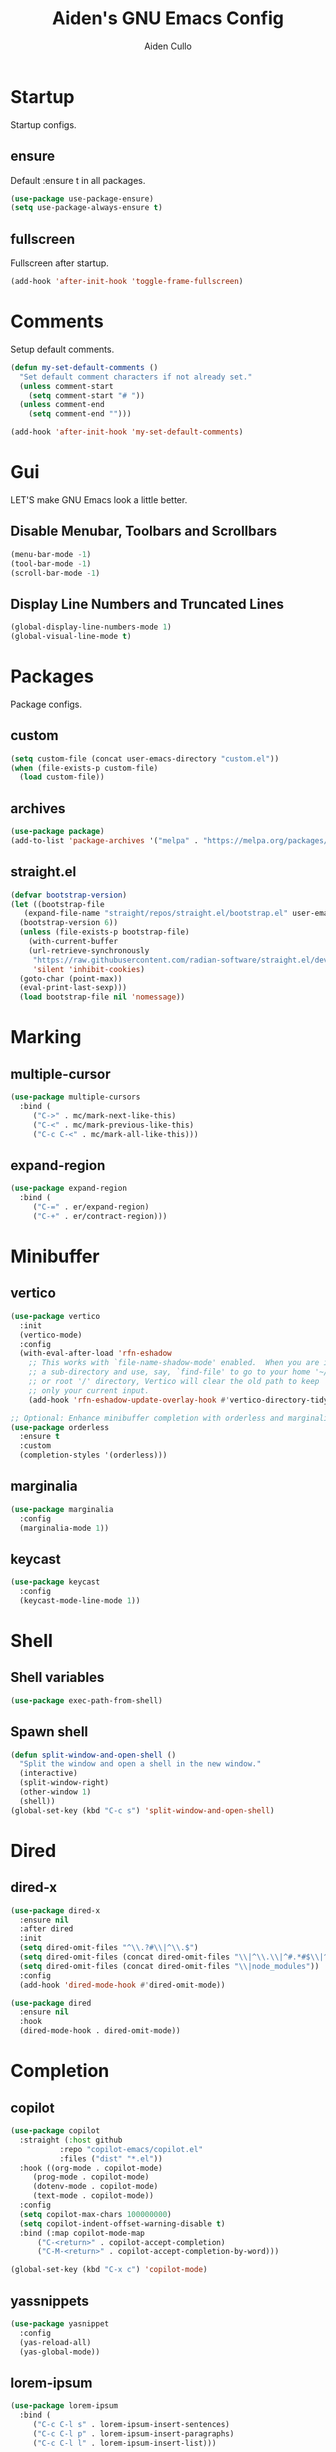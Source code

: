 #+TITLE: Aiden's GNU Emacs Config
#+AUTHOR: Aiden Cullo
#+DESCRIPTION: My personal Emacs config.
#+STARTUP: overview



* Startup

Startup configs.
** ensure

Default :ensure t in all packages.

#+begin_src emacs-lisp
  (use-package use-package-ensure)
  (setq use-package-always-ensure t)
#+end_src
** fullscreen

Fullscreen after startup.

#+begin_src emacs-lisp
  (add-hook 'after-init-hook 'toggle-frame-fullscreen)
#+end_src
* Comments

Setup default comments.

#+begin_src emacs-lisp
  (defun my-set-default-comments ()
    "Set default comment characters if not already set."
    (unless comment-start
      (setq comment-start "# "))
    (unless comment-end
      (setq comment-end "")))

  (add-hook 'after-init-hook 'my-set-default-comments)
#+end_src
* Gui
LET'S make GNU Emacs look a little better.

** Disable Menubar, Toolbars and Scrollbars
#+begin_src emacs-lisp
  (menu-bar-mode -1)
  (tool-bar-mode -1)
  (scroll-bar-mode -1)
#+end_src

** Display Line Numbers and Truncated Lines
#+begin_src emacs-lisp
  (global-display-line-numbers-mode 1)
  (global-visual-line-mode t)
#+end_src

* Packages
Package configs.

** custom
#+begin_src emacs-lisp
  (setq custom-file (concat user-emacs-directory "custom.el"))
  (when (file-exists-p custom-file)
    (load custom-file))
#+end_src

** archives
#+begin_src emacs-lisp
  (use-package package)
  (add-to-list 'package-archives '("melpa" . "https://melpa.org/packages/") t)
#+end_src

** straight.el
#+begin_src emacs-lisp 
  (defvar bootstrap-version)
  (let ((bootstrap-file
	 (expand-file-name "straight/repos/straight.el/bootstrap.el" user-emacs-directory))
	(bootstrap-version 6))
    (unless (file-exists-p bootstrap-file)
      (with-current-buffer
	  (url-retrieve-synchronously
	   "https://raw.githubusercontent.com/radian-software/straight.el/develop/install.el"
	   'silent 'inhibit-cookies)
	(goto-char (point-max))
	(eval-print-last-sexp)))
    (load bootstrap-file nil 'nomessage))
#+end_src

* Marking
** multiple-cursor
#+begin_src emacs-lisp 
  (use-package multiple-cursors
    :bind (
	   ("C->" . mc/mark-next-like-this)
	   ("C-<" . mc/mark-previous-like-this)
	   ("C-c C-<" . mc/mark-all-like-this)))
#+end_src
** expand-region
#+begin_src emacs-lisp 
  (use-package expand-region
    :bind (
	   ("C-=" . er/expand-region)
	   ("C-+" . er/contract-region)))
#+end_src

* Minibuffer
** vertico
#+begin_src emacs-lisp 
  (use-package vertico
    :init
    (vertico-mode)
    :config
    (with-eval-after-load 'rfn-eshadow
      ;; This works with `file-name-shadow-mode' enabled.  When you are in
      ;; a sub-directory and use, say, `find-file' to go to your home '~/'
      ;; or root '/' directory, Vertico will clear the old path to keep
      ;; only your current input.
      (add-hook 'rfn-eshadow-update-overlay-hook #'vertico-directory-tidy)))

  ;; Optional: Enhance minibuffer completion with orderless and marginalia
  (use-package orderless
    :ensure t
    :custom
    (completion-styles '(orderless)))
#+end_src

** marginalia
#+begin_src emacs-lisp 
  (use-package marginalia
    :config
    (marginalia-mode 1))
#+end_src

** keycast
#+begin_src emacs-lisp
  (use-package keycast
    :config
    (keycast-mode-line-mode 1))
#+end_src

* Shell
** Shell variables
#+begin_src emacs-lisp 
  (use-package exec-path-from-shell)
#+end_src

** Spawn shell
#+begin_src emacs-lisp 
  (defun split-window-and-open-shell ()
    "Split the window and open a shell in the new window."
    (interactive)
    (split-window-right)
    (other-window 1)
    (shell))
  (global-set-key (kbd "C-c s") 'split-window-and-open-shell)
#+end_src

* Dired
** dired-x
#+begin_src emacs-lisp
  (use-package dired-x
    :ensure nil
    :after dired
    :init
    (setq dired-omit-files "^\\.?#\\|^\\.$")
    (setq dired-omit-files (concat dired-omit-files "\\|^\\.\\|^#.*#$\\|^.*cache.*$"))
    (setq dired-omit-files (concat dired-omit-files "\\|node_modules"))
    :config
    (add-hook 'dired-mode-hook #'dired-omit-mode))

  (use-package dired
    :ensure nil
    :hook
    (dired-mode-hook . dired-omit-mode))
#+end_src

* Completion
** copilot
#+begin_src emacs-lisp
  (use-package copilot
    :straight (:host github
		     :repo "copilot-emacs/copilot.el"
		     :files ("dist" "*.el"))
    :hook ((org-mode . copilot-mode)
	   (prog-mode . copilot-mode)
	   (dotenv-mode . copilot-mode)
	   (text-mode . copilot-mode))
    :config
    (setq copilot-max-chars 100000000)
    (setq copilot-indent-offset-warning-disable t)
    :bind (:map copilot-mode-map
		("C-<return>" . copilot-accept-completion)
		("C-M-<return>" . copilot-accept-completion-by-word)))

  (global-set-key (kbd "C-x c") 'copilot-mode)
#+end_src

** yassnippets
#+begin_src emacs-lisp 
  (use-package yasnippet
    :config
    (yas-reload-all)
    (yas-global-mode))
#+end_src

** lorem-ipsum
#+begin_src emacs-lisp 
  (use-package lorem-ipsum
    :bind (
	   ("C-c C-l s" . lorem-ipsum-insert-sentences)
	   ("C-c C-l p" . lorem-ipsum-insert-paragraphs)
	   ("C-c C-l l" . lorem-ipsum-insert-list)))
#+end_src

** embark
#+begin_src emacs-lisp 
  (use-package marginalia
    :ensure t
    :config
    (marginalia-mode))

  (use-package embark
    :ensure t

    :bind
    (("C-." . embark-act)         ;; pick some comfortable binding
     ("C-;" . embark-dwim)        ;; good alternative: M-.
     ("C-h B" . embark-bindings)) ;; alternative for `describe-bindings'

    :init

    ;; Optionally replace the key help with a completing-read interface
    (setq prefix-help-command #'embark-prefix-help-command)

    ;; Show the Embark target at point via Eldoc. You may adjust the
    ;; Eldoc strategy, if you want to see the documentation from
    ;; multiple providers. Beware that using this can be a little
    ;; jarring since the message shown in the minibuffer can be more
    ;; than one line, causing the modeline to move up and down:

    ;; (add-hook 'eldoc-documentation-functions #'embark-eldoc-first-target)
    ;; (setq eldoc-documentation-strategy #'eldoc-documentation-compose-eagerly)

    :config

    ;; Hide the mode line of the Embark live/completions buffers
    (add-to-list 'display-buffer-alist
		 '("\\`\\*Embark Collect \\(Live\\|Completions\\)\\*"
		   nil
		   (window-parameters (mode-line-format . none)))))

  ;; Consult users will also want the embark-consult package.
  (use-package embark-consult
    :ensure t ; only need to install it, embark loads it after consult if found
    :hook
    (embark-collect-mode . consult-preview-at-point-mode))
#+end_src

* Programming Languages
** magit
#+begin_src emacs-lisp
  (use-package magit
    :bind ("C-x g" . magit-status))
#+end_src

** sql
#+begin_src emacs-lisp
  (use-package sql
    :ensure nil
    :mode ("\\.sql\\'" . sql-mode))
#+end_src

** paredit
#+begin_src emacs-lisp
  (use-package paredit)
#+end_src

** JavaScript
#+begin_src emacs-lisp
    (use-package js
      :ensure nil
      :mode ("\\.js\\'" . js-mode)
      :init
      (setq js-indent-level 2))

  (use-package typescript-ts-mode
  :mode (("\\.ts\\'" . typescript-ts-mode)
	 ("\\.tsx\\'" . tsx-ts-mode)))

  (use-package jtsx
    :ensure t)

  (use-package typescript-mode
  :ensure t
  :mode "\\.ts\\'")

(use-package tide
  :ensure t
  :after (typescript-mode flycheck)
  :hook ((typescript-mode . tide-setup)
         (typescript-mode . tide-hl-identifier-mode)
         (before-save . tide-format-before-save)))

(use-package flycheck
  :ensure t
  :config
  (global-flycheck-mode))

(use-package web-mode
  :ensure t
  :mode ("\\.tsx\\'" . web-mode)
  :config
  (add-hook 'web-mode-hook
            (lambda ()
              (when (string-equal "tsx" (file-name-extension buffer-file-name))
                (setup-tide-mode)))))

(defun setup-tide-mode ()
  (interactive)
  (tide-setup)
  (flycheck-mode +1)
  (setq flycheck-check-syntax-automatically '(save mode-enabled))
  (eldoc-mode +1)
  (tide-hl-identifier-mode +1))


#+end_src

** vue
#+begin_src emacs-lisp
(use-package vue-mode
  :ensure t
  :mode "\\.vue\\'"
  :config
  (setq mmm-submode-decoration-level 0) ;; Disable background highlight in submodes
  (setq mmm-parse-when-idle t) ;; Parse submode regions when Emacs is idle
  
  ;; Indentation settings
  (setq indent-tabs-mode nil) ;; Use spaces for indentation
  (setq js-indent-level 2) ;; JavaScript indentation level
  (setq css-indent-offset 2) ;; CSS indentation level

  ;; Enable syntax highlighting in <script> and <style> blocks
  (setq mmm-global-mode 'maybe)
  (mmm-add-classes '((vue-js
                      :submode js-mode
                      :face mmm-code-submode-face
                      :front "<script[^>]*>"
                      :back "</script>")))
  (mmm-add-classes '((vue-css
                      :submode css-mode
                      :face mmm-code-submode-face
                      :front "<style[^>]*>"
                      :back "</style>")))
  (mmm-add-mode-ext-class 'vue-mode nil 'vue-js)
  (mmm-add-mode-ext-class 'vue-mode nil 'vue-css))
#+end_src

** env
#+begin_src emacs-lisp
(use-package dotenv-mode)
#+end_src

* Searching
** editable grep buffer
#+begin_src emacs-lisp 
  (use-package wgrep)
  (add-to-list 'grep-find-ignored-directories "node_modules")
  (add-to-list 'grep-find-ignored-files "package-lock.json")
  (add-to-list 'grep-find-ignored-files "pnpm-lock.yaml")
#+end_src

** consult
#+begin_src emacs-lisp
;; Example configuration for Consult
(use-package consult
  ;; Replace bindings. Lazily loaded due by `use-package'.
  :bind (;; C-c bindings in `mode-specific-map'
         ("C-x b" . consult-buffer))                ;; orig. switch-to-buffer
)
#+end_src

* Visuals
** rainbow-delimiters
#+begin_src emacs-lisp
  (use-package rainbow-delimiters
    :hook (prog-mode . rainbow-delimiters-mode))
#+end_src

* Settings
Set modes and global variables.

** History
save history in mini-buffer prompts
refresh buffers if file changes on disk
#+begin_src emacs-lisp
  (use-package savehist
    :init
    (savehist-mode))
  (global-auto-revert-mode 1)
  
  (setq history-length 1000)
#+end_src
** Theme
#+begin_src emacs-lisp
  (load-theme 'modus-vivendi t)
#+end_src

** Keys
#+begin_src emacs-lisp
  (global-set-key (kbd "M-<backspace>") 'aiden/backward-kill-word-or-chars)
  (global-set-key (kbd "C-c r") 'aiden/repeat-last-shell-command)
  (global-set-key (kbd "C-S-o") 'open-next-line)
  (global-set-key (kbd "C-c d") 'aiden/pytest)
  (global-set-key (kbd "C-s-k") 'kill-to-end-of-buffer)
#+end_src

** Other
#+begin_src emacs-lisp
  ;; Display a counter showing the number of the current and the other
  ;; matches.  Place it before the prompt, though it can be after it.
  (setq isearch-lazy-count t)
  (setq lazy-count-prefix-format "(%s/%s) ")
  (setq lazy-count-suffix-format nil)

  ;; Make regular Isearch interpret the empty space as a regular
  ;; expression that matches any character between the words you give
  ;; it.
  (setq search-whitespace-regexp ".*?")

  ;; stop asking before following symlink
  (setq vc-follow-symlinks t)

  ;; flash when bell rings
  (setq visible-bell t)

  ;; C-k kills entire line if at the beginning
  (setq kill-whole-line t)

  ;; for python inferior process
  (setq python-shell-completion-native-disabled-interpreters
	'("python3"))

  ;; move file to trash on delete instead of permanent delete
  (setq delete-by-moving-to-trash t)

  ;; When there are two Dired buffers side-by-side make Emacs
  ;; automatically suggest the other one as the target of copy or rename
  ;; operations.  Remember that you can always use M-p and M-n in the
  ;; minibuffer to cycle through the history, regardless of what this
  ;; does.  (The "dwim" stands for "Do What I Mean".)
  (setq dired-dwim-target t)

  ;; save buffer when repeating last cmd

  ;; mimic system shell in emacs
  ;; useful for env variables
  (when (memq window-system '(mac ns x))
    (exec-path-from-shell-initialize))


  ;; add custom functions to python mode
  (eval-after-load "python"
    '(progn
       (define-key python-mode-map (kbd "C-c C-c") 'aiden/my-python-shell-run)
       (define-key python-mode-map (kbd "C-c C-r") 'aiden/python-shell-rerun)))

  (defun my-python-save-hook ()
    "Function to run every time a Python file is saved."
    (custom-replace-string))

  (defun add-python-save-hook ()
    "Add my-python-save-hook to the local after-save-hook."
    (add-hook 'after-save-hook #'my-python-save-hook nil t))

  ;; (add-hook 'python-mode-hook #'add-python-save-hook)


#+end_src

** Backup 
By default, Emacs creates automatic backups of files in their original directories, such "file.el" and the backup "file.el~".  This leads to a lot of clutter, so let's tell Emacs to put all backups that it creates in the =TRASH= directory.

#+begin_src emacs-lisp
  ;; store all backups in one place
  (setq backup-directory-alist '((".*" . "~/.local/share/Trash/files")))
  (make-directory "~/.local/share/Trash/files" t)

  ;; backups are made by copying files
  (setq backup-by-copying t)

  ;; versioned backups
  (setq version-control t)     ;; Use version numbers for backups
  (setq kept-new-versions 10)  ;; Number of newest versions to keep
  (setq kept-old-versions 2)   ;; Number of oldest versions to keep
  (setq delete-old-versions t) ;; Automatically delete excess backups
#+end_src

** symlinks
Follow symlinks without asking if it's ok
#+begin_src emacs-lisp
  (setq vc-follow-symlinks t)
#+end_src
** errors
Full debug on error
#+begin_src emacs-lisp
  (setq debug-on-error t)
#+end_src

* Functions
My custom functions

** general

#+begin_src emacs-lisp  
  (defun open-next-line (n)
    (interactive "p")
    (end-of-line)
    (newline))

  (defun aiden/backward-kill-word-or-chars ()
    "Delete the character or word before point."
    (interactive)
    (if (looking-back "\\w" 1)
	(backward-kill-word 1)
      (aiden/backward-kill-all-char)))

  (defun aiden/backward-kill-all-char ()
    "Delete the character or word before point."
    (interactive)
    (while (not (looking-back "\\w" 1))
      (backward-delete-char 1)))

  (defun aiden/python-shell-rerun ()
    (interactive)
    (set-buffer python-target)
    (aiden/my-python-shell-run))

  (defun aiden/my-python-shell-run ()
    "recompile python buffer and send to repl."
    (interactive)
    (progn
      (python-shell-restart)
      (sleep-for 0.5)
      (python-shell-send-buffer))
    (setq python-target (current-buffer)))

  (defun aiden/repeat-last-shell-command (&rest r)
    "Search and repeat last shell command."
    (interactive)
    (shell-command (cadr (assoc 'shell-command command-history))))

  (defun aiden/pytest ()
    "Runs pytest shell command and displays output in a buffer called *Tidy Error Buffer*"
    (interactive)
    (save-buffer)
    (shell-command
     "pytest"
     "*Tidy Error Buffer*"))

  (defun kill-to-end-of-buffer ()
  "Kill text from point to the end of the buffer."
  (interactive)
  (kill-region (point) (point-max)))
#+end_src

** position
#+begin_src emacs-lisp
  (defun ff ()
    "sample code to show region begin/end positions"
    (interactive)
    (message "begin at %s\nend at %s"
	     (region-beginning)
	     (region-end)))

  (defun pt ()
    "sample code to show region begin/end positions"
    (interactive)
    (message "point at %s"
	     (point)))
#+end_src

** replace list
#+begin_src emacs-lisp
  (defun custom-replace-string ()
    "Replace OLD with NEW in the current buffer."
    (interactive)
    (replace-string "List" "list" nil (point-min) (point-max)))
#+end_src

* Hooks

Mode hooks.

#+begin_src emacs-lisp
  ;; dired
  (add-hook 'dired-mode-hook #'dired-hide-details-mode)
  (add-hook 'dired-mode-hook #'dired-omit-mode)

  ;; paredit
  (add-hook 'emacs-lisp-mode-hook       #'enable-paredit-mode)
  ;; (add-hook 'eval-expression-minibuffer-setup-hook #'enable-paredit-mode)
  (add-hook 'ielm-mode-hook             #'enable-paredit-mode)
  (add-hook 'lisp-mode-hook             #'enable-paredit-mode)
  (add-hook 'lisp-interaction-mode-hook #'enable-paredit-mode)
  (add-hook 'scheme-mode-hook           #'enable-paredit-mode)
#+end_src
